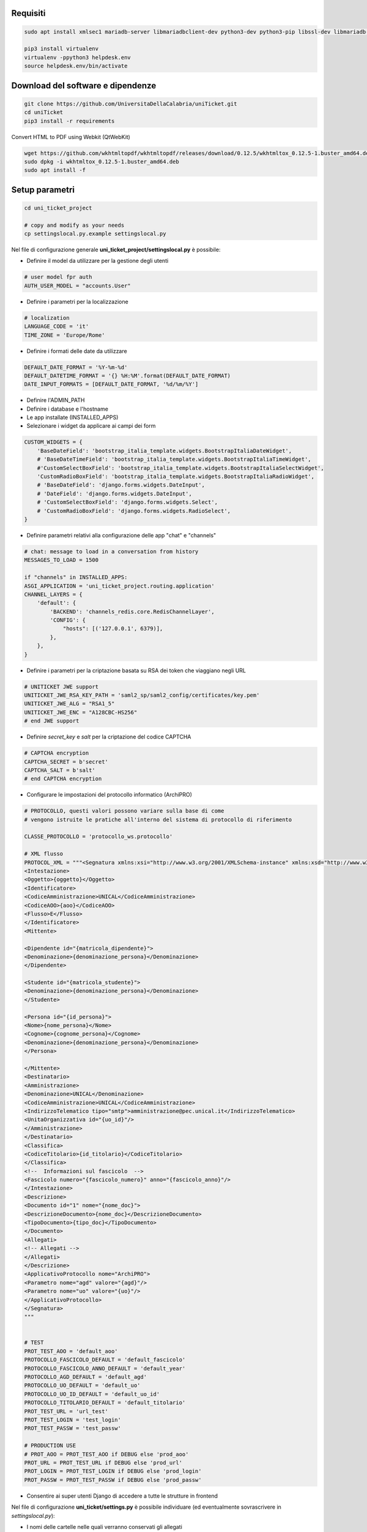 .. django-form-builder documentation master file, created by
   sphinx-quickstart on Tue Jul  2 08:50:49 2019.
   You can adapt this file completely to your liking, but it should at least
   contain the root `toctree` directive.

Requisiti
=========

.. code-block:: python

    sudo apt install xmlsec1 mariadb-server libmariadbclient-dev python3-dev python3-pip libssl-dev libmariadb-dev-compat libsasl2-dev libldap2-dev

    pip3 install virtualenv
    virtualenv -ppython3 helpdesk.env
    source helpdesk.env/bin/activate

Download del software e dipendenze
==================================

.. code-block:: python

    git clone https://github.com/UniversitaDellaCalabria/uniTicket.git
    cd uniTicket
    pip3 install -r requirements

Convert HTML to PDF using Webkit (QtWebKit)

.. code-block::

    wget https://github.com/wkhtmltopdf/wkhtmltopdf/releases/download/0.12.5/wkhtmltox_0.12.5-1.buster_amd64.deb
    sudo dpkg -i wkhtmltox_0.12.5-1.buster_amd64.deb
    sudo apt install -f

Setup parametri
===============

.. code-block:: python

    cd uni_ticket_project

    # copy and modify as your needs
    cp settingslocal.py.example settingslocal.py

Nel file di configurazione generale **uni_ticket_project/settingslocal.py** è possibile:

- Definire il model da utilizzare per la gestione degli utenti

.. code-block:: python

    # user model fpr auth
    AUTH_USER_MODEL = "accounts.User"

- Definire i parametri per la localizzazione

.. code-block:: python

    # localization
    LANGUAGE_CODE = 'it'
    TIME_ZONE = 'Europe/Rome'

- Definire i formati delle date da utilizzare

.. code-block:: python

    DEFAULT_DATE_FORMAT = '%Y-%m-%d'
    DEFAULT_DATETIME_FORMAT = '{} %H:%M'.format(DEFAULT_DATE_FORMAT)
    DATE_INPUT_FORMATS = [DEFAULT_DATE_FORMAT, '%d/%m/%Y']

- Definire l'ADMIN_PATH
- Definire i database e l'hostname
- Le app installate (INSTALLED_APPS)

- Selezionare i widget da applicare ai campi dei form

.. code-block:: python

    CUSTOM_WIDGETS = {
        'BaseDateField': 'bootstrap_italia_template.widgets.BootstrapItaliaDateWidget',
        # 'BaseDateTimeField': 'bootstrap_italia_template.widgets.BootstrapItaliaTimeWidget',
        #'CustomSelectBoxField': 'bootstrap_italia_template.widgets.BootstrapItaliaSelectWidget',
        'CustomRadioBoxField': 'bootstrap_italia_template.widgets.BootstrapItaliaRadioWidget',
        # 'BaseDateField': 'django.forms.widgets.DateInput',
        # 'DateField': 'django.forms.widgets.DateInput',
        # 'CustomSelectBoxField': 'django.forms.widgets.Select',
        # 'CustomRadioBoxField': 'django.forms.widgets.RadioSelect',
    }

- Definire parametri relativi alla configurazione delle app "chat" e "channels"

.. code-block:: python

    # chat: message to load in a conversation from history
    MESSAGES_TO_LOAD = 1500

    if "channels" in INSTALLED_APPS:
    ASGI_APPLICATION = 'uni_ticket_project.routing.application'
    CHANNEL_LAYERS = {
        'default': {
            'BACKEND': 'channels_redis.core.RedisChannelLayer',
            'CONFIG': {
                "hosts": [('127.0.0.1', 6379)],
            },
        },
    }

- Definire i parametri per la criptazione basata su RSA dei token che viaggiano negli URL

.. code-block:: python

    # UNITICKET JWE support
    UNITICKET_JWE_RSA_KEY_PATH = 'saml2_sp/saml2_config/certificates/key.pem'
    UNITICKET_JWE_ALG = "RSA1_5"
    UNITICKET_JWE_ENC = "A128CBC-HS256"
    # end JWE support

- Definire *secret_key* e *salt* per la criptazione del codice CAPTCHA

.. code-block:: python

    # CAPTCHA encryption
    CAPTCHA_SECRET = b'secret'
    CAPTCHA_SALT = b'salt'
    # end CAPTCHA encryption

- Configurare le impostazioni del protocollo informatico (ArchiPRO)

.. code-block:: python

    # PROTOCOLLO, questi valori possono variare sulla base di come
    # vengono istruite le pratiche all'interno del sistema di protocollo di riferimento

    CLASSE_PROTOCOLLO = 'protocollo_ws.protocollo'

    # XML flusso
    PROTOCOL_XML = """<Segnatura xmlns:xsi="http://www.w3.org/2001/XMLSchema-instance" xmlns:xsd="http://www.w3.org/2001/XMLSchema">
    <Intestazione>
    <Oggetto>{oggetto}</Oggetto>
    <Identificatore>
    <CodiceAmministrazione>UNICAL</CodiceAmministrazione>
    <CodiceAOO>{aoo}</CodiceAOO>
    <Flusso>E</Flusso>
    </Identificatore>
    <Mittente>

    <Dipendente id="{matricola_dipendente}">
    <Denominazione>{denominazione_persona}</Denominazione>
    </Dipendente>

    <Studente id="{matricola_studente}">
    <Denominazione>{denominazione_persona}</Denominazione>
    </Studente>

    <Persona id="{id_persona}">
    <Nome>{nome_persona}</Nome>
    <Cognome>{cognome_persona}</Cognome>
    <Denominazione>{denominazione_persona}</Denominazione>
    </Persona>

    </Mittente>
    <Destinatario>
    <Amministrazione>
    <Denominazione>UNICAL</Denominazione>
    <CodiceAmministrazione>UNICAL</CodiceAmministrazione>
    <IndirizzoTelematico tipo="smtp">amministrazione@pec.unical.it</IndirizzoTelematico>
    <UnitaOrganizzativa id="{uo_id}"/>
    </Amministrazione>
    </Destinatario>
    <Classifica>
    <CodiceTitolario>{id_titolario}</CodiceTitolario>
    </Classifica>
    <!--  Informazioni sul fascicolo  -->
    <Fascicolo numero="{fascicolo_numero}" anno="{fascicolo_anno}"/>
    </Intestazione>
    <Descrizione>
    <Documento id="1" nome="{nome_doc}">
    <DescrizioneDocumento>{nome_doc}</DescrizioneDocumento>
    <TipoDocumento>{tipo_doc}</TipoDocumento>
    </Documento>
    <Allegati>
    <!-- Allegati -->
    </Allegati>
    </Descrizione>
    <ApplicativoProtocollo nome="ArchiPRO">
    <Parametro nome="agd" valore="{agd}"/>
    <Parametro nome="uo" valore="{uo}"/>
    </ApplicativoProtocollo>
    </Segnatura>
    """


    # TEST
    PROT_TEST_AOO = 'default_aoo'
    PROTOCOLLO_FASCICOLO_DEFAULT = 'default_fascicolo'
    PROTOCOLLO_FASCICOLO_ANNO_DEFAULT = 'default_year'
    PROTOCOLLO_AGD_DEFAULT = 'default_agd'
    PROTOCOLLO_UO_DEFAULT = 'default_uo'
    PROTOCOLLO_UO_ID_DEFAULT = 'default_uo_id'
    PROTOCOLLO_TITOLARIO_DEFAULT = 'default_titolario'
    PROT_TEST_URL = 'url_test'
    PROT_TEST_LOGIN = 'test_login'
    PROT_TEST_PASSW = 'test_passw'

    # PRODUCTION USE
    # PROT_AOO = PROT_TEST_AOO if DEBUG else 'prod_aoo'
    PROT_URL = PROT_TEST_URL if DEBUG else 'prod_url'
    PROT_LOGIN = PROT_TEST_LOGIN if DEBUG else 'prod_login'
    PROT_PASSW = PROT_TEST_PASSW if DEBUG else 'prod_passw'

- Consentire ai super utenti Django di accedere a tutte le strutture in frontend

.. code-block: python

    # superusers view all
    SUPER_USER_VIEW_ALL = True

Nel file di configurazione **uni_ticket/settings.py** è possibile individuare (ed eventualmente sovrascrivere in *settingslocal.py*):

- I nomi delle cartelle nelle quali verranno conservati gli allegati

.. code-block:: python

    # system attachments folders
    LOGOS_FOLDER = 'logos'
    STRUCTURES_FOLDER = 'structures'
    TICKET_ATTACHMENT_FOLDER = 'ticket'
    TICKET_CATEGORIES_FOLDER = 'categories'
    TICKET_MESSAGES_ATTACHMENT_SUBFOLDER = 'messages'
    TICKET_TASK_ATTACHMENT_SUBFOLDER = 'task'
    CATEGORY_CONDITIONS_ATTACHMENT_SUBFOLDER = 'conditions'

- Il parametro che consente di mostrare la priorità dei ticket agli utenti

.. code-block:: python

    # show ticket priority to simple userse
    SIMPLE_USER_SHOW_PRIORITY = False

- ID e Label del checkbox di accettazione delle clausole obbligatorie

.. code-block:: python

    # category conditions form field
    TICKET_CONDITIONS_FIELD_ID = 'condizioni_field_id'
    TICKET_CONDITIONS_TEXT = _('Dichiara altresì di aver letto '
                               'e compreso quanto scritto sopra '
                               'e di assumere ogni responsabilità '
                               'su quanto di seguito dichiarato')

- La denominazione dei campi *oggetto* e *descrizione* dei form per la creazione dei ticket

.. code-block:: python

    # new ticket heading text (user informations)
    SHOW_HEADING_TEXT = True
    TICKET_HEADING_TEXT = _('Soggetto richiedente: <b>{user}</b>'
                            '<br><span class="x-small">[{taxpayer}]</span>')

    # new ticket static form fields
    # ticket subject
    TICKET_SUBJECT_ID = 'ticket_subject'
    TICKET_SUBJECT_LABEL = _('Oggetto della Richiesta')
    TICKET_SUBJECT_HELP_TEXT = _("Ulteriore specificazione o "
                                 "personalizzazione dell'Oggetto della Richiesta")

    # ticket description
    TICKET_DESCRIPTION_ID = 'ticket_description'
    TICKET_DESCRIPTION_LABEL = _('Descrizione')
    TICKET_DESCRIPTION_HELP_TEXT = ('Ulteriore Descrizione della Richiesta, '
                                    'eventuali note del Richiedente')

- I livelli di priorità da assegnare ai ticket

.. code-block:: python

    PRIORITY_LEVELS = (
                        ('-2',_('Molto alta')),
                        ('-1',_('Alta')),
                        ('0',_('Normale')),
                        ('1',_('Bassa')),
                        ('2',_('Molto bassa')),
                      )

- La soglia massima di ticket giornalieri per utente

.. code-block:: python

    # 0 = unlimited
    MAX_DAILY_TICKET_PER_USER = 10

- La denominazione di ogni tipologia di utente per la definizione degli URL

.. code-block:: python

    # user contexts
    CONTEXT_SIMPLE_USER = _('Utente')

    # To change the URLs prefix for every user type
    MANAGER_PREFIX = 'Manager'
    OPERATOR_PREFIX = 'Operatore'
    USER_PREFIX = 'user'

    # Do not edit! - START
    MANAGEMENT_URL_PREFIX = {'manager': MANAGER_PREFIX,
                             'operator': OPERATOR_PREFIX,
                             'user': USER_PREFIX}
    # Do not edit! - END

- Le definizioni per competenza abbandonata/sola lettura

.. code-block:: python

    # ticket competence abandoned
    NO_MORE_COMPETENCE_OVER_TICKET = _("Nessuna competenza sul ticket")
    # ticket readonly access
    READONLY_COMPETENCE_OVER_TICKET = _("Hai accesso al ticket in sola lettura")

- Il numero minimo di digits per la compressione del contenuto di un ticket

.. code-block:: python

    # min ticket content length (digits) to compress
    TICKET_MIN_DIGITS_TO_COMPRESS = 90

- La definizione degli utenti "employee" e "internal user" in base al tipo di organizzazione (università o altro)

.. code-block:: python

    # This parameters define the roles of users to open ticket
    # If True, an employee is a user that has this parameter filled (in user model)
    # If False, an employee is a user that is mapped as OrganizationalStructureOfficeEmployee
    EMPLOYEE_ATTRIBUTE_NAME = 'matricola_dipendente'
    EMPLOYEE_ATTRIBUTE_LABEL = 'Matricola dipendente'
    # Label
    ORGANIZATION_EMPLOYEE_LABEL = 'Dipendenti'
    # If True, an internal user (not guest) is a user that has this filled (in user model)
    # If False, an internal user is a user that is mapped as OrganizationalStructureOfficeEmployee
    USER_ATTRIBUTE_NAME = 'matricola_studente'
    USER_ATTRIBUTE_LABEL = 'Matricola studente'
    # Label
    ORGANIZATION_USER_LABEL = 'Studenti'

- I testi delle email che il sistema invia agli utenti

Creazione Database
==================

.. code-block:: python

    # create your MysqlDB
    export USER='that-user'
    export PASS='that-password'
    export HOST='%'
    export DB='uniauth'

    # tested on Debian 10
    sudo mysql -u root -e "\
    CREATE USER IF NOT EXISTS '${USER}'@'${HOST}' IDENTIFIED BY '${PASS}';\
    CREATE DATABASE IF NOT EXISTS ${DB} CHARACTER SET = 'utf8' COLLATE = 'utf8_general_ci';\
    GRANT ALL PRIVILEGES ON ${DB}.* TO '${USER}'@'${HOST}';"

Creazione tabelle e superuser
=============================

.. code-block:: python

    ./manage.py migrate
    ./manage.py createsuperuser

Template Bootstrap Italia
==========================

Di default, il sistema si presenta con il template customizzato per
l'Università della Calabria. Per utilizzare la versione standard
di **Bootstrap Italia** basta modificare la riga 6 del file
*uniTicket/uni_ticket_bootstrap_italia_template/base.html* come segue

.. code-block:: python

    {% extends 'bootstrap-italia-base.html' %}

e, se si desidera, commentare l'app *django_unical_bootstrap_italia*
dalle INSTALLED_APPS in *settingslocal.py*.

Run
===

.. code-block:: python

    ./manage.py runserver

Produzione
==========

Ricorda di eseguire compilescss collectstatic per compilare e copiare tutti i file statici nelle cartelle di produzione:

.. code-block:: python

    ./manage.py compilescss
    ./manage.py collectstatic

Per un ulteriore controllo in fase di debug è possibile utilizzare i comandi seguenti con uwsgi:

.. code-block:: python

    /etc/init.d/uni_ticket stop
    uwsgi --ini /opt/uni_ticket/uwsgi_setup/uwsgi.ini.debug
